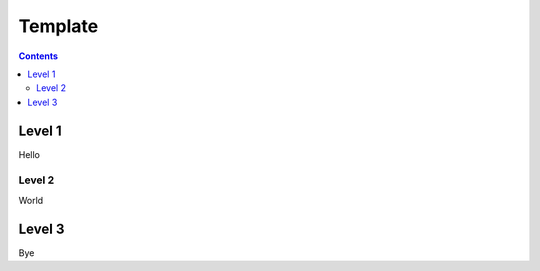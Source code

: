 Template
============

.. contents::
   :depth: 3


Level 1
*******

Hello

Level 2
-------

World

Level 3
*******

Bye
